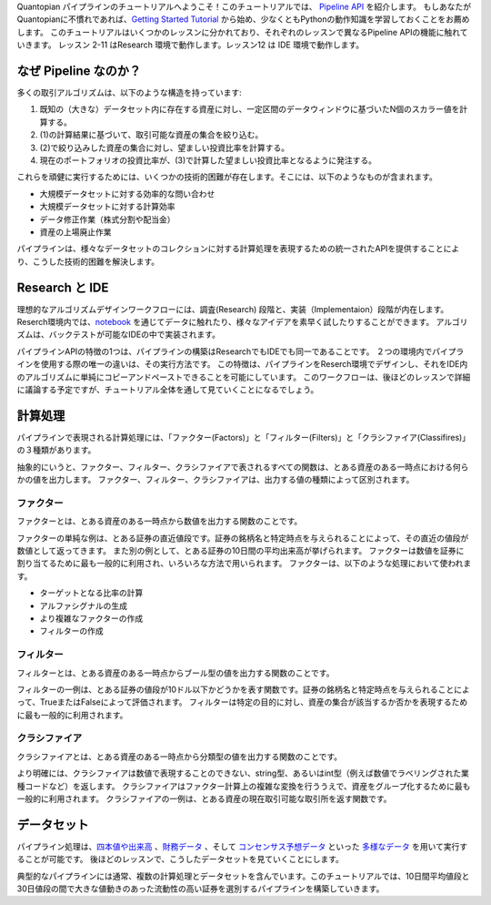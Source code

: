 Quantopian パイプラインのチュートリアルへようこそ！このチュートリアルでは、 `Pipeline API <https://www.quantopian.com/docs/user-guide/tools/pipeline>`_ を紹介します。
もしあなたがQuantopianに不慣れであれば、`Getting Started Tutorial <https://www.quantopian.com/tutorials/getting-started>`_ から始め、少なくともPythonの動作知識を学習しておくことをお薦めします。
このチュートリアルはいくつかのレッスンに分かれており、それぞれのレッスンで異なるPipeline APIの機能に触れていきます。
レッスン 2-11 はResearch 環境で動作します。レッスン12 は IDE 環境で動作します。

なぜ Pipeline なのか？ 
-------------------------
多くの取引アルゴリズムは、以下のような構造を持っています:

1. 既知の（大きな）データセット内に存在する資産に対し、一定区間のデータウィンドウに基づいたN個のスカラー値を計算する。
2. (1)の計算結果に基づいて、取引可能な資産の集合を絞り込む。
3. (2)で絞り込みした資産の集合に対し、望ましい投資比率を計算する。
4. 現在のポートフォリオの投資比率が、(3)で計算した望ましい投資比率となるように発注する。

これらを頑健に実行するためには、いくつかの技術的困難が存在します。そこには、以下のようなものが含まれます。

* 大規模データセットに対する効率的な問い合わせ
* 大規模データセットに対する計算効率
* データ修正作業（株式分割や配当金）
* 資産の上場廃止作業

パイプラインは、様々なデータセットのコレクションに対する計算処理を表現するための統一されたAPIを提供することにより、こうした技術的困難を解決します。

Research と IDE
-------------------------

理想的なアルゴリズムデザインワークフローには、調査(Research) 段階と、実装（Implementaion）段階が内在します。
Reserch環境内では、`notebook <https://ipython.org/notebook.html>`_ を通じてデータに触れたり、様々なアイデアを素早く試したりすることができます。
アルゴリズムは、バックテストが可能なIDEの中で実装されます。

パイプラインAPIの特徴の1つは、パイプラインの構築はResearchでもIDEでも同一であることです。
２つの環境内でパイプラインを使用する際の唯一の違いは、その実行方法です。
この特徴は、パイプラインをReserch環境でデザインし、それをIDE内のアルゴリズムに単純にコピーアンドペーストできることを可能にしています。
このワークフローは、後ほどのレッスンで詳細に議論する予定ですが、チュートリアル全体を通して見ていくことになるでしょう。

計算処理
-------------------------

パイプラインで表現される計算処理には、「ファクター(Factors)」と「フィルター(Filters)」と「クラシファイア(Classifires)」の３種類があります。

抽象的にいうと、ファクター、フィルター、クラシファイアで表されるすべての関数は、とある資産のある一時点における何らかの値を出力します。
ファクター、フィルター、クラシファイアは、出力する値の種類によって区別されます。

ファクター
^^^^^^^^^^^^^^^^^^^^^^^^^

ファクターとは、とある資産のある一時点から数値を出力する関数のことです。

ファクターの単純な例は、とある証券の直近値段です。証券の銘柄名と特定時点を与えられることによって、その直近の値段が数値として返ってきます。
また別の例として、とある証券の10日間の平均出来高が挙げられます。
ファクターは数値を証券に割り当てるために最も一般的に利用され、いろいろな方法で用いられます。
ファクターは、以下のような処理において使われます。

* ターゲットとなる比率の計算
* アルファシグナルの生成
* より複雑なファクターの作成
* フィルターの作成

フィルター
^^^^^^^^^^^^^^^^^^^^^^^^^

フィルターとは、とある資産のある一時点からブール型の値を出力する関数のことです。

フィルターの一例は、とある証券の値段が10ドル以下かどうかを表す関数です。証券の銘柄名と特定時点を与えられることによって、TrueまたはFalseによって評価されます。
フィルターは特定の目的に対し、資産の集合が該当するか否かを表現するために最も一般的に利用されます。

クラシファイア
^^^^^^^^^^^^^^^^^^^^^^^^^

クラシファイアとは、とある資産のある一時点から分類型の値を出力する関数のことです。

より明確には、クラシファイアは数値で表現することのできない、string型、あるいはint型（例えば数値でラベリングされた業種コードなど）を返します。
クラシファイアはファクター計算上の複雑な変換を行ううえで、資産をグループ化するために最も一般的に利用されます。
クラシファイアの一例は、とある資産の現在取引可能な取引所を返す関数です。

データセット
-----------------------

パイプライン処理は、`四本値や出来高 <https://www.quantopian.com/docs/data-reference/daily_pricing>`_ 、`財務データ <https://www.quantopian.com/docs/data-reference/factset_fundamentals>`_ 、そして `コンセンサス予想データ <https://www.quantopian.com/docs/data-reference/estimates_consensus>`_ といった `多様なデータ <https://www.quantopian.com/docs/data-reference/overview>`_  を用いて実行することが可能です。
後ほどのレッスンで、こうしたデータセットを見ていくことにします。

典型的なパイプラインには通常、複数の計算処理とデータセットを含んでいます。このチュートリアルでは、10日間平均値段と30日値段の間で大きな値動きのあった流動性の高い証券を選別するパイプラインを構築していきます。
